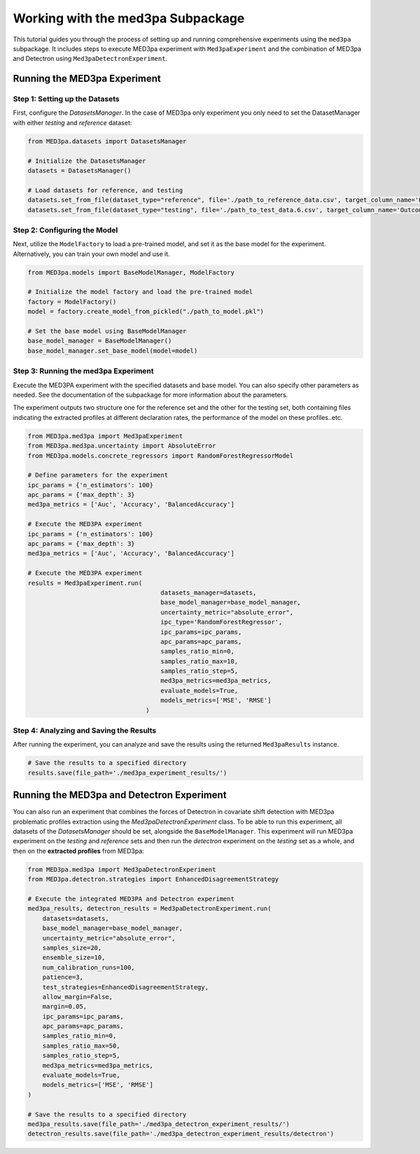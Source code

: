 Working with the med3pa Subpackage
----------------------------------
This tutorial guides you through the process of setting up and running comprehensive experiments using the ``med3pa`` subpackage. It includes steps to execute MED3pa experiment with ``Med3paExperiment`` and  the combination of MED3pa and Detectron using ``Med3paDetectronExperiment``.

Running the MED3pa Experiment
~~~~~~~~~~~~~~~~~~~~~~~~~~~~~~

Step 1: Setting up the Datasets
^^^^^^^^^^^^^^^^^^^^^^^^^^^^^^^^^^^^^^^
First, configure the `DatasetsManager`. In the case of MED3pa only experiment you only need to set the DatasetManager with either `testing` and `reference` dataset:

.. code-block:: python

    from MED3pa.datasets import DatasetsManager

    # Initialize the DatasetsManager
    datasets = DatasetsManager()

    # Load datasets for reference, and testing
    datasets.set_from_file(dataset_type="reference", file='./path_to_reference_data.csv', target_column_name='Outcome')
    datasets.set_from_file(dataset_type="testing", file='./path_to_test_data.6.csv', target_column_name='Outcome')

Step 2: Configuring the Model
^^^^^^^^^^^^^^^^^^^^^^^^^^^^^^^^^^^^^^^
Next, utilize the ``ModelFactory`` to load a pre-trained model, and set it as the base model for the experiment. Alternatively, you can train your own model and use it.

.. code-block:: python

    from MED3pa.models import BaseModelManager, ModelFactory

    # Initialize the model factory and load the pre-trained model
    factory = ModelFactory()
    model = factory.create_model_from_pickled("./path_to_model.pkl")

    # Set the base model using BaseModelManager
    base_model_manager = BaseModelManager()
    base_model_manager.set_base_model(model=model)

Step 3: Running the med3pa Experiment
^^^^^^^^^^^^^^^^^^^^^^^^^^^^^^^^^^^^^^^
Execute the MED3PA experiment with the specified datasets and base model. You can also specify other parameters as needed. See the documentation of the subpackage for more information about the parameters.

The experiment outputs two structure one for the reference set and the other for the testing set, both containing files indicating the extracted profiles at different declaration rates, the performance of the model on these profiles..etc.

.. code-block:: python

    from MED3pa.med3pa import Med3paExperiment
    from MED3pa.med3pa.uncertainty import AbsoluteError
    from MED3pa.models.concrete_regressors import RandomForestRegressorModel

    # Define parameters for the experiment
    ipc_params = {'n_estimators': 100}
    apc_params = {'max_depth': 3}
    med3pa_metrics = ['Auc', 'Accuracy', 'BalancedAccuracy']

    # Execute the MED3PA experiment
    ipc_params = {'n_estimators': 100}
    apc_params = {'max_depth': 3}
    med3pa_metrics = ['Auc', 'Accuracy', 'BalancedAccuracy']

    # Execute the MED3PA experiment
    results = Med3paExperiment.run(
                                        datasets_manager=datasets,
                                        base_model_manager=base_model_manager,
                                        uncertainty_metric="absolute_error",
                                        ipc_type='RandomForestRegressor',
                                        ipc_params=ipc_params,
                                        apc_params=apc_params,
                                        samples_ratio_min=0,
                                        samples_ratio_max=10,
                                        samples_ratio_step=5,
                                        med3pa_metrics=med3pa_metrics,
                                        evaluate_models=True,
                                        models_metrics=['MSE', 'RMSE']
                                    )

Step 4: Analyzing and Saving the Results
^^^^^^^^^^^^^^^^^^^^^^^^^^^^^^^^^^^^^^^^^^^
After running the experiment, you can analyze and save the results using the returned ``Med3paResults`` instance.

.. code-block:: python

    # Save the results to a specified directory
    results.save(file_path='./med3pa_experiment_results/')


Running the MED3pa and Detectron Experiment
~~~~~~~~~~~~~~~~~~~~~~~~~~~~~~~~~~~~~~~~~~~~
You can also run an experiment that combines the forces of Detectron in covariate shift detection with MED3pa problematic profiles extraction using the `Med3paDetectronExperiment` class. To be able to run this experiment, all datasets of the `DatasetsManager` should be set, alongside the ``BaseModelManager``. This experiment will run MED3pa experiment on the `testing` and `reference` sets and then run the `detectron` experiment on the `testing` set as a whole, and then on the **extracted profiles** from MED3pa:

.. code-block:: python

    from MED3pa.med3pa import Med3paDetectronExperiment
    from MED3pa.detectron.strategies import EnhancedDisagreementStrategy

    # Execute the integrated MED3PA and Detectron experiment
    med3pa_results, detectron_results = Med3paDetectronExperiment.run(
        datasets=datasets,
        base_model_manager=base_model_manager,
        uncertainty_metric="absolute_error",
        samples_size=20,
        ensemble_size=10,
        num_calibration_runs=100,
        patience=3,
        test_strategies=EnhancedDisagreementStrategy,
        allow_margin=False,
        margin=0.05,
        ipc_params=ipc_params,
        apc_params=apc_params,
        samples_ratio_min=0,
        samples_ratio_max=50,
        samples_ratio_step=5,
        med3pa_metrics=med3pa_metrics,
        evaluate_models=True,
        models_metrics=['MSE', 'RMSE']
    )

    # Save the results to a specified directory
    med3pa_results.save(file_path='./med3pa_detectron_experiment_results/')
    detectron_results.save(file_path='./med3pa_detectron_experiment_results/detectron')
